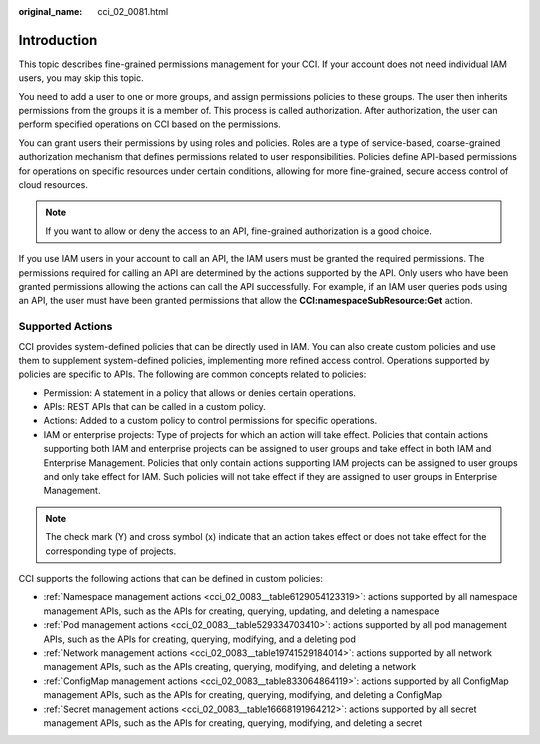 :original_name: cci_02_0081.html

.. _cci_02_0081:

Introduction
============

This topic describes fine-grained permissions management for your CCI. If your account does not need individual IAM users, you may skip this topic.

You need to add a user to one or more groups, and assign permissions policies to these groups. The user then inherits permissions from the groups it is a member of. This process is called authorization. After authorization, the user can perform specified operations on CCI based on the permissions.

You can grant users their permissions by using roles and policies. Roles are a type of service-based, coarse-grained authorization mechanism that defines permissions related to user responsibilities. Policies define API-based permissions for operations on specific resources under certain conditions, allowing for more fine-grained, secure access control of cloud resources.

.. note::

   If you want to allow or deny the access to an API, fine-grained authorization is a good choice.

If you use IAM users in your account to call an API, the IAM users must be granted the required permissions. The permissions required for calling an API are determined by the actions supported by the API. Only users who have been granted permissions allowing the actions can call the API successfully. For example, if an IAM user queries pods using an API, the user must have been granted permissions that allow the **CCI:namespaceSubResource:Get** action.

Supported Actions
-----------------

CCI provides system-defined policies that can be directly used in IAM. You can also create custom policies and use them to supplement system-defined policies, implementing more refined access control. Operations supported by policies are specific to APIs. The following are common concepts related to policies:

-  Permission: A statement in a policy that allows or denies certain operations.
-  APIs: REST APIs that can be called in a custom policy.
-  Actions: Added to a custom policy to control permissions for specific operations.
-  IAM or enterprise projects: Type of projects for which an action will take effect. Policies that contain actions supporting both IAM and enterprise projects can be assigned to user groups and take effect in both IAM and Enterprise Management. Policies that only contain actions supporting IAM projects can be assigned to user groups and only take effect for IAM. Such policies will not take effect if they are assigned to user groups in Enterprise Management.

.. note::

   The check mark (Y) and cross symbol (x) indicate that an action takes effect or does not take effect for the corresponding type of projects.

CCI supports the following actions that can be defined in custom policies:

-  :ref:`Namespace management actions <cci_02_0083__table6129054123319>`: actions supported by all namespace management APIs, such as the APIs for creating, querying, updating, and deleting a namespace
-  :ref:`Pod management actions <cci_02_0083__table529334703410>`: actions supported by all pod management APIs, such as the APIs for creating, querying, modifying, and a deleting pod
-  :ref:`Network management actions <cci_02_0083__table19741529184014>`: actions supported by all network management APIs, such as the APIs creating, querying, modifying, and deleting a network
-  :ref:`ConfigMap management actions <cci_02_0083__table833064864119>`: actions supported by all ConfigMap management APIs, such as the APIs for creating, querying, modifying, and deleting a ConfigMap
-  :ref:`Secret management actions <cci_02_0083__table16668191964212>`: actions supported by all secret management APIs, such as the APIs for creating, querying, modifying, and deleting a secret
